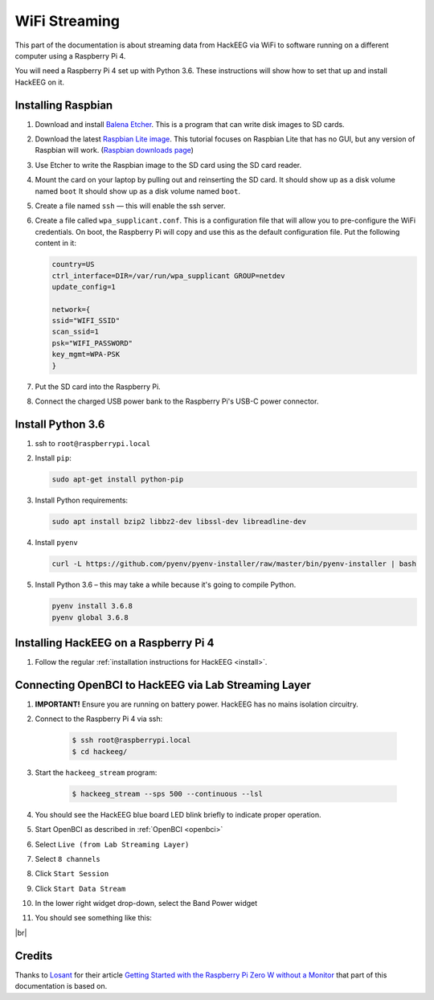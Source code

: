 .. _wifi-streaming:

.. |br| raw:: html

   &nbsp;<br>

WiFi Streaming
==============

This part of the documentation is about streaming data from HackEEG via WiFi to software running
on a different computer using a Raspberry Pi 4.

You will need a Raspberry Pi 4 set up with Python 3.6. These instructions will show how to set
that up and install HackEEG on it.

Installing Raspbian
-------------------


#. Download and install `Balena Etcher <https://www.balena.io/etcher/>`_. This is a program that can write
   disk images to SD cards.
#. Download the latest `Raspbian Lite image <https://downloads.raspberrypi.org/raspbian_lite_latest>`_.
   This tutorial focuses on Raspbian Lite that has no GUI, but any version of Raspbian will work.
   (`Raspbian downloads page <https://www.raspberrypi.org/downloads/raspbian/>`_)
#. Use Etcher to write the Raspbian image to the SD card using the SD card reader.
#. Mount the card on your laptop by pulling out and reinserting the SD card. It should show up as a disk volume named ``boot`` It should show up as a disk volume named ``boot``.
#. Create a file named ``ssh`` — this will enable the ssh server.
#. Create a file called ``wpa_supplicant.conf``. This is a configuration file that will allow you to
   pre-configure the WiFi credentials. On boot, the Raspberry Pi will copy and use this as the default
   configuration file. Put the following content in it:

   .. code-block:: bash

      country=US
      ctrl_interface=DIR=/var/run/wpa_supplicant GROUP=netdev
      update_config=1

      network={
      ssid="WIFI_SSID"
      scan_ssid=1
      psk="WIFI_PASSWORD"
      key_mgmt=WPA-PSK
      }

#. Put the SD card into the Raspberry Pi.
#. Connect the charged USB power bank to the Raspberry Pi's USB-C power connector.

Install Python 3.6
------------------

#. ssh to ``root@raspberrypi.local``
#. Install ``pip``:

   .. code-block:: bash

    sudo apt-get install python-pip

#. Install Python requirements:

   .. code-block:: bash

      sudo apt install bzip2 libbz2-dev libssl-dev libreadline-dev

#. Install ``pyenv``

   .. code-block:: bash

    curl -L https://github.com/pyenv/pyenv-installer/raw/master/bin/pyenv-installer | bash

#. Install Python 3.6 – this may take a while because it's going to compile Python.

   .. code-block:: bash

      pyenv install 3.6.8
      pyenv global 3.6.8

Installing HackEEG on a Raspberry Pi 4
--------------------------------------

#. Follow the regular :ref:`installation instructions for HackEEG <install>`.

Connecting OpenBCI to HackEEG via Lab Streaming Layer
-----------------------------------------------------

#. **IMPORTANT!** Ensure you are running on battery power. HackEEG has no mains isolation circuitry.
#. Connect to the Raspberry Pi 4 via ssh:

    .. code-block:: bash

       $ ssh root@raspberrypi.local
       $ cd hackeeg/

#. Start the ``hackeeg_stream`` program:

    .. code-block:: bash

       $ hackeeg_stream --sps 500 --continuous --lsl

#. You should see the HackEEG blue board LED blink briefly to indicate proper operation.
#. Start OpenBCI as described in :ref:`OpenBCI <openbci>`
#. Select ``Live (from Lab Streaming Layer)``
#. Select ``8 channels``
#. Click ``Start Session``
#. Click ``Start Data Stream``
#. In the lower right widget drop-down, select the Band Power widget
#. You should see something like this:

.. image:: ../images/openbci-lsl-streaming.png
   :scale: 25
   :alt: OpenBCI streaming LSL data from HackEEG
   :align: left

|br|

Credits
-------

Thanks to `Losant <https://www.losant.com>`_ for their article `Getting Started with the Raspberry Pi Zero W without a Monitor <https://www.losant.com/blog/getting-started-with-the-raspberry-pi-zero-w-without-a-monitor>`_
that part of this documentation is based on.
